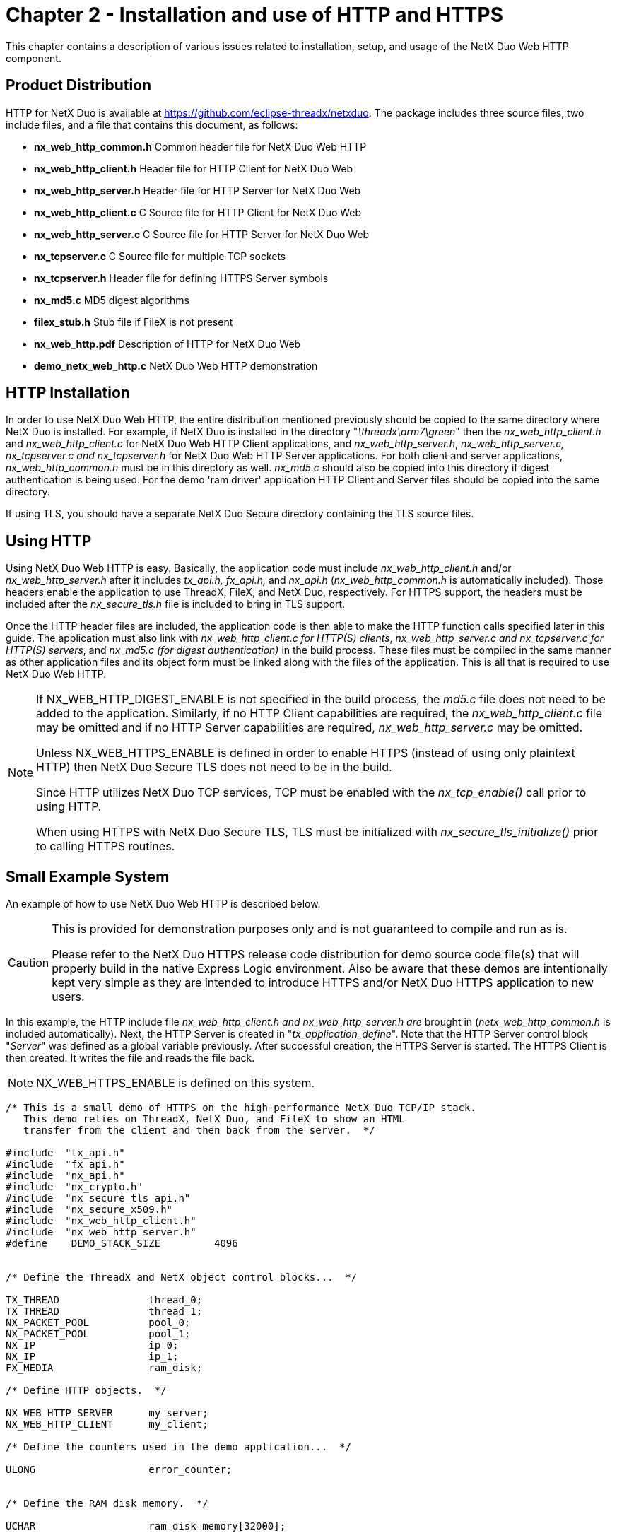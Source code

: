 ////

 Copyright (c) Microsoft
 Copyright (c) 2024-present Eclipse ThreadX contributors
 
 This program and the accompanying materials are made available 
 under the terms of the MIT license which is available at
 https://opensource.org/license/mit.
 
 SPDX-License-Identifier: MIT
 
 Contributors: 
     * Frédéric Desbiens - Initial AsciiDoc version.

////

= Chapter 2 - Installation and use of HTTP and HTTPS
:description: This chapter contains a description of various issues related to installation, setup, and usage of the NetX Duo Web HTTP component.

This chapter contains a description of various issues related to installation, setup, and usage of the NetX Duo Web HTTP component.

== Product Distribution

HTTP for NetX Duo is available at https://github.com/eclipse-threadx/netxduo. The package includes three source files, two include files, and a file that contains this document, as follows:

* *nx_web_http_common.h* Common header file for NetX Duo Web HTTP
* *nx_web_http_client.h* Header file for HTTP Client for NetX Duo Web
* *nx_web_http_server.h* Header file for HTTP Server for NetX Duo Web
* *nx_web_http_client.c* C Source file for HTTP Client for NetX Duo Web
* *nx_web_http_server.c* C Source file for HTTP Server for NetX Duo Web
* *nx_tcpserver.c* C Source file for multiple TCP sockets
* *nx_tcpserver.h* Header file for defining HTTPS Server symbols
* *nx_md5.c* MD5 digest algorithms
* *filex_stub.h* Stub file if FileX is not present
* *nx_web_http.pdf* Description of HTTP for NetX Duo Web
* *demo_netx_web_http.c* NetX Duo Web HTTP demonstration

== HTTP Installation

In order to use NetX Duo Web HTTP, the entire distribution mentioned previously should be copied to the same directory where NetX Duo is installed. For example, if NetX Duo is installed in the directory "_\threadx\arm7\green_" then the _nx_web_http_client.h_ and _nx_web_http_client.c_ for NetX Duo Web HTTP Client applications, and _nx_web_http_server.h_, _nx_web_http_server.c, nx_tcpserver.c and nx_tcpserver.h_ for NetX Duo Web HTTP Server applications. For both client and server applications, _nx_web_http_common.h_ must be in this directory as well. _nx_md5.c_ should also be copied into this directory if digest authentication is being used. For the demo 'ram driver' application HTTP Client and Server files should be copied into the same directory.

If using TLS, you should have a separate NetX Duo Secure directory containing the TLS source files.

== Using HTTP

Using NetX Duo Web HTTP is easy. Basically, the application code must include _nx_web_http_client.h_ and/or _nx_web_http_server.h_ after it includes _tx_api.h, fx_api.h,_ and _nx_api.h_ (_nx_web_http_common.h_ is automatically included). Those headers enable the application to use ThreadX, FileX, and NetX Duo, respectively. For HTTPS support, the headers must be included after the _nx_secure_tls.h_ file is included to bring in TLS support.

Once the HTTP header files are included, the application code is then able to make the HTTP function calls specified later in this guide. The application must also link with _nx_web_http_client.c for HTTP(S) clients_, _nx_web_http_server.c and nx_tcpserver.c for HTTP(S) servers_, and _nx_md5.c (for digest authentication)_ in the build process. These files must be compiled in the same manner as other application files and its object form must be linked along with the files of the application. This is all that is required to use NetX Duo Web HTTP.

[NOTE]
====
If NX_WEB_HTTP_DIGEST_ENABLE is not specified in the build process, the _md5.c_ file does not need to be added to the application. Similarly, if no HTTP Client capabilities are required, the _nx_web_http_client.c_ file may be omitted and if no HTTP Server capabilities are required, _nx_web_http_server.c_ may be omitted.

Unless NX_WEB_HTTPS_ENABLE is defined in order to enable HTTPS (instead of using only plaintext HTTP) then NetX Duo Secure TLS does not need to be in the build.

Since HTTP utilizes NetX Duo TCP services, TCP must be enabled with the _nx_tcp_enable()_ call prior to using HTTP.

When using HTTPS with NetX Duo Secure TLS, TLS must be initialized with _nx_secure_tls_initialize()_ prior to calling HTTPS routines.
====

== Small Example System

An example of how to use NetX Duo Web HTTP is described below.

[CAUTION]
====
This is provided for demonstration purposes only and is not guaranteed to compile and run as is.

Please refer to the NetX Duo HTTPS release code distribution for  demo source code file(s) that will properly build in the native Express Logic environment.  Also be aware that these demos are intentionally kept very simple as they are intended to introduce HTTPS and/or NetX Duo HTTPS application to new users.
====

In this example, the HTTP include file _nx_web_http_client.h and nx_web_http_server.h are_ brought in (_netx_web_http_common.h_ is included automatically). Next, the HTTP Server is created in "_tx_application_define_". Note that the HTTP Server control block "_Server_" was defined as a global variable previously. After successful creation, the HTTPS Server is started. The HTTPS Client is then created. It writes the file and reads the file back.

NOTE: NX_WEB_HTTPS_ENABLE is defined on this system.

[,c]
----
/* This is a small demo of HTTPS on the high-performance NetX Duo TCP/IP stack.
   This demo relies on ThreadX, NetX Duo, and FileX to show an HTML
   transfer from the client and then back from the server.  */

#include  "tx_api.h"
#include  "fx_api.h"
#include  "nx_api.h"
#include  "nx_crypto.h"
#include  "nx_secure_tls_api.h"
#include  "nx_secure_x509.h"
#include  "nx_web_http_client.h"
#include  "nx_web_http_server.h"
#define    DEMO_STACK_SIZE         4096


/* Define the ThreadX and NetX object control blocks...  */

TX_THREAD               thread_0;
TX_THREAD               thread_1;
NX_PACKET_POOL          pool_0;
NX_PACKET_POOL          pool_1;
NX_IP                   ip_0;
NX_IP                   ip_1;
FX_MEDIA                ram_disk;

/* Define HTTP objects.  */

NX_WEB_HTTP_SERVER      my_server;
NX_WEB_HTTP_CLIENT      my_client;

/* Define the counters used in the demo application...  */

ULONG                   error_counter;


/* Define the RAM disk memory.  */

UCHAR                   ram_disk_memory[32000];

/* Include cryptographic routines for TLS. */
extern const NX_SECURE_TLS_CRYPTO nx_crypto_tls_ciphers;

/* Define TLS data for HTTPS. */
CHAR crypto_metadata[8928 * NX_WEB_HTTP_SESSION_MAX];
UCHAR tls_packet_buffer[16500];

/* NX_WEB_HTTP_SERVER_SESSION_MAX defaults to 2 in nx_web_http_server.h */
UCHAR server_tls_packet_buffer[16500 * NX_WEB_HTTP_SERVER_SESSION_MAX];

/* Define certificate containers. The server certificate is used to identify the NetX
   Web HTTPS server and the trusted certificate is used by the client to verify the
   server's identity certificate.  */
NX_SECURE_X509_CERT server_certificate;
NX_SECURE_X509_CERT trusted_certificate;

/* Remote certificates need both an NX_SECURE_X509_CERT container and an associated
   buffer. The number of certificates depends on the remote host, but usually at least
   two certificates will be sent – the identity certificate for the host and the
   certificate that issued the identity certificate. */
NX_SECURE_X509_CERT remote_certificate, remote_issuer;

UCHAR remote_cert_buffer[2000];
UCHAR remote_issuer_buffer[2000];

/* Certificate information for server and client (see NetX Duo Secure TLS reference on X.509
    certificates for more information). Arrays are populated with binary versions Of
    certificates and keys and the corresponding "len" variables are assigned the lengths
    of that data. Trusted certificates do not need a private key. */
const UCHAR server_cert_der[] = { … };
const UINT  server_cert_derlen = … ;
const UCHAR server_cert_key_der[] = { … };
const UINT  server_cert_key_derlen = … ;

const UCHAR trusted_cert_der[] = { … };
const UINT  trusted_cert_derlen = … ;


/* Define function prototypes.  */

void    thread_0_entry(ULONG thread_input);
VOID    _fx_ram_driver(FX_MEDIA *media_ptr) ;
void    _nx_ram_network_driver(struct NX_IP_DRIVER_STRUCT *driver_req);
UINT    authentication_check(NX_WEB_HTTP_SERVER *server_ptr, UINT request_type,
             CHAR *resource, CHAR **name, CHAR **password, CHAR **realm);
UINT tls_setup_callback(NX_WEB_HTTP_CLIENT *client_ptr,
   NX_SECURE_TLS_SESSION *tls_session);

/* Define the application's authentication check.  This is called by
   the HTTP server whenever a new request is received.  */
UINT  authentication_check(NX_WEB_HTTP_SERVER *server_ptr, UINT request_type,
            CHAR *resource, CHAR **name, CHAR **password, CHAR **realm)
{
    /* Just use a simple name, password, and realm for all
       requests and resources.  */
    *name =     "name";
    *password = "password";
    *realm =    "NetX Web HTTP demo";

    /* Request basic authentication.  */
    return(NX_WEB_HTTP_BASIC_AUTHENTICATE);
}

/* Define the TLS setup callback for HTTPS Client. This function is invoked when the
   HTTPS client is started – all TLS per-session initialization should go in here. */
UINT tls_setup_callback(NX_WEB_HTTP_CLIENT *client_ptr,
  NX_SECURE_TLS_SESSION *tls_session)
{
    UINT status;

    /* Initialize and create TLS session. */
    nx_secure_tls_session_create(tls_session, &nx_crypto_tls_ciphers,
        crypto_metadata, sizeof(crypto_metadata));

    /* Allocate space for packet reassembly. */
    nx_secure_tls_session_packet_buffer_set(tls_session, tls_packet_buffer,
        sizeof(tls_packet_buffer));


    /* Add a CA Certificate to our trusted store for verifying incoming server
        certificates. */
    nx_secure_x509_certificate_initialize(&trusted_certificate, trusted_cert_der,
        trusted_cert_der_len, NX_NULL, 0, NULL, 0,
        NX_SECURE_X509_KEY_TYPE_NONE);
    nx_secure_tls_trusted_certificate_add(tls_session, &trusted_certificate);

    /* Need to allocate space for the certificate coming in from the remote host. */
    nx_secure_tls_remote_certificate_allocate(tls_session, &remote_certificate,
        remote_cert_buffer, sizeof(remote_cert_buffer));
    nx_secure_tls_remote_certificate_allocate(tls_session,
        &remote_issuer, remote_issuer_buffer,
        sizeof(remote_issuer_buffer));

    return(NX_SUCCESS);
 }

/* Define main entry point.  */

 int main()
 {
     /* Enter the ThreadX kernel.  */
     tx_kernel_enter();
 }

/* Define what the initial system looks like.  */
void    tx_application_define(void *first_unused_memory)
{

    CHAR    *pointer;

    /* Setup the working pointer.  */
    pointer =  (CHAR *) first_unused_memory;

    /* Create the main thread.  */
    tx_thread_create(&thread_0, "thread 0", thread_0_entry, 0,
        pointer, DEMO_STACK_SIZE,
        2, 2, TX_NO_TIME_SLICE, TX_AUTO_START);
    pointer = pointer + DEMO_STACK_SIZE;

    /* Initialize the NetX system.  */
    nx_system_initialize();

    /* Create packet pool.  */
    nx_packet_pool_create(&pool_0, "NetX Packet Pool 0",
        600, pointer, 8192);
    pointer = pointer + 8192;

    /* Create an IP instance.  */
    nx_ip_create(&ip_0, "NetX IP Instance 0", IP_ADDRESS(1, 2, 3, 4),
        0xFFFFFF00UL, &pool_0, _nx_ram_network_driver,
        pointer, 4096, 1);
    pointer =  pointer + 4096;

    /* Create another packet pool. */
    nx_packet_pool_create(&pool_1, "NetX Packet Pool 1", 600, pointer, 8192);
    pointer = pointer + 8192;

    /* Create another IP instance.  */
    nx_ip_create(&ip_1, "NetX IP Instance 1", IP_ADDRESS(1, 2, 3, 5),
        0xFFFFFF00UL, &pool_1, _nx_ram_network_driver,
        pointer, 4096, 1);
    pointer = pointer + 4096;

    /* Enable ARP and supply ARP cache memory for IP Instance 0.  */
    nx_arp_enable(&ip_0, (void *) pointer, 1024);
    pointer = pointer + 1024;

    /* Enable ARP and supply ARP cache memory for IP Instance 1.  */
    nx_arp_enable(&ip_1, (void *) pointer, 1024);
    pointer = pointer + 1024;

    /* Enable TCP processing for both IP instances.  */
    nx_tcp_enable(&ip_0);
    nx_tcp_enable(&ip_1);

    /* Open the RAM disk.  */
    fx_media_open(&ram_disk, "RAM DISK",
        _fx_ram_driver, ram_disk_memory, pointer, 4096);
    pointer += 4096;

    /* Create the NetX Web HTTP Server.  */
    nx_web_http_server_create(&my_server, "My HTTP Server", &ip_1,
        NX_WEB_HTTPS_SERVER_PORT, &ram_disk,
        pointer, 4096, &pool_1, authentication_check, NX_NULL);
    pointer = pointer + 4096;

    /* The TLS server needs an identity certificate which is imported as a binary DER-
        encoded X.509 certificate and its associated private key (e.g. DER-encoded PKCS#1
        RSA private key). */
    nx_secure_x509_certificate_initialize(&server_certificate, server_cert_der,
        server_cert_der_len, NX_NULL, 0,
        server_cert_key_der, server_cert_key_der_len,
        NX_SECURE_X509_KEY_TYPE_RSA_PKCS1_DER);

    /* Setup TLS session data for the TCP server.
        This enables TLS and HTTPS for the server.  */
    nx_web_http_server_secure_configure(&my_server, &nx_crypto_tls_ciphers,
        crypto_metadata, sizeof(crypto_metadata), server_tls_packet_buffer,
        sizeof(server_tls_packet_buffer), &server_certificate, NX_NULL, 0,
        NX_NULL, 0, NX_NULL, 0);

    /* Start the HTTP Server.  */
    nx_web_http_server_start(&my_server);
}

/* Define the test thread.  */
void    thread_0_entry(ULONG thread_input)
{
    NX_PACKET   *my_packet;
    UINT        status;

    /* Create an HTTP client instance.  */
    status = nx_web_http_client_create(&my_client, "My Client", &ip_0, &pool_0, 600);

    /* Check status.  */
    if (status)
        error_counter++;

    /* Prepare to send the simple 103-byte HTML file to the Server over HTTPS.  */
    status = nx_web_http_client_put_secure_start(&my_client, IP_ADDRESS(1,2,3,5),
        NX_WEB_HTTPS_SERVER_PORT, "/test.htm", "name", "password", 103, tls_setup_callback, 50);

    /* Check status.  */
    if (status)
        error_counter++;

    /* Allocate a packet.  */
     status = nx_web_http_client_request_packet_allocate(&pool_0, &my_packet,
        NX_TCP_PACKET, NX_WAIT_FOREVER);

    /* Check status.  */
    if (status != NX_SUCCESS)
        return;

    /* Build a simple 103-byte HTML page.  */
    nx_packet_data_append(my_packet, "<HTML>\r\n", 8,
        &pool_0, NX_WAIT_FOREVER);
    nx_packet_data_append(my_packet,
        "<HEAD><TITLE>NetX HTTP Test</TITLE></HEAD>\r\n", 44,
        &pool_0, NX_WAIT_FOREVER);
    nx_packet_data_append(my_packet, "<BODY>\r\n", 8,
        &pool_0, NX_WAIT_FOREVER);
    nx_packet_data_append(my_packet, "<H1>NetX Test Page</H1>\r\n", 25,
        &pool_0, NX_WAIT_FOREVER);
    nx_packet_data_append(my_packet, "</BODY>\r\n", 9,
        &pool_0, NX_WAIT_FOREVER);
    nx_packet_data_append(my_packet, "</HTML>\r\n", 9,
        &pool_0, NX_WAIT_FOREVER);

    /* Complete the PUT by writing the total length.  */
    status =  nx_web_http_client_put_packet(&my_client, my_packet, 50);

    /* Check status.  */
    if (status)
        error_counter++;

    /* Now GET the file back!  */
    status =  nx_web_http_client_get_secure_start(&my_client, IP_ADDRESS(1,2,3,5),
        NX_WEB_HTTPS_SERVER_PORT, "/test.htm",
        "name", "password", tls_setup_callback, 50);
 
    /* Check status.  */
    if (status)
        error_counter++;

    /* Get a packet.  */
    status =  nx_web_http_client_response_body_get(&my_client, &my_packet, 20);

    /* Check for an error.  */
    if ((status) || (my_packet -> nx_packet_length != 103))
        error_counter++;

    /* Check to see if we have a packet.  */
    if (status == NX_SUCCESS)
    {

        /* Yes, release it!  */
        nx_packet_release(my_packet);
    }

    /* Make sure TLS shuts down properly. */
    nx_web_http_client_delete(&my_client);

    /* Flush the media.  */
    fx_media_flush(&ram_disk);
}
----

== Configuration Options

There are several configuration options for building HTTP for NetX Duo. Following is a list of all options, where each is described in detail. The default values are listed but can be redefined prior to inclusion of _nx_web_http_client.h and nx_web_http_server.h_:

* *NX_DISABLE_ERROR_CHECKING* Defined, this option removes the basic HTTP error checking. It is typically used after the application has been debugged.
* *NX_WEB_HTTP_DIGEST_ENABLE* If defined, authentication using the MD5 digest is enabled on the HTTPS Server. By default it is not defined.
* *NX_WEB_HTTP_SERVER_PRIORITY* The priority of the HTTPS Server thread. By default, this value is defined as 16 to specify priority 16.
* *NX_WEB_HTTP_NO_FILEX* Defined, this option provides a stub for FileX dependencies. The HTTPS Client will function without any change if this option is defined. The HTTPS Server will need to either be modified or the user will have to create a handful of FileX services in order to function properly.
* *NX_WEB_HTTP_TYPE_OF_SERVICE* Type of service required for the HTTPS TCP requests. By default, this value is defined as NX_IP_NORMAL to indicate normal IP packet service.
* *NX_WEB_HTTP_SERVER_THREAD_TIME_SLICE* The number of timer ticks the Server thread is allowed to run before yielding to threads of the same priority. The default value is 2. Note this option is deprecated.
* *NX_WEB_HTTP_FRAGMENT_OPTION* Fragment enable for HTTP TCP requests. By default, this value is NX_DONT_FRAGMENT to disable HTTP TCP fragmenting.
* *NX_WEB_HTTP_SERVER_WINDOW_SIZE* Server socket window size. By default, this value is 2048 bytes.
* *NX_WEB_HTTP_TIME_TO_LIVE* Specifies the number of routers this packet can pass before it is discarded. The default value is set to 0x80.
* *NX_WEB_HTTP_SERVER_TIMEOUT* Specifies the number of ThreadX ticks that internal services will suspend for. The default value is set to 10 seconds (10 * _NX_IP_PERIODIC_RATE_).
* *NX_WEB_HTTP_SERVER_TIMEOUT_ACCEPT* Specifies the number of ThreadX ticks that internal services will suspend for in internal _nx_tcp_server_socket_accept()_ calls. The default value is set to (10 * _NX_IP_PERIODIC_RATE_).
* *NX_WEB_HTTP_SERVER_TIMEOUT_DISCONNECT* Specifies the number of ThreadX ticks that internal services will suspend for in internal _nx_tcp_socket_disconnect()_ calls. The default value is set to 10 seconds (10 * _NX_IP_PERIODIC_RATE_).
* *NX_WEB_HTTP_SERVER_TIMEOUT_RECEIVE* Specifies the number of ThreadX ticks that internal services will suspend for in internal _nx_tcp_socket_receive()_ calls. The default value is set to 10 seconds (10 * _NX_IP_PERIODIC_RATE_).
* *NX_WEB_HTTP_SERVER_TIMEOUT_SEND* Specifies the number of ThreadX ticks that internal services will suspend for in internal _nx_tcp_socket_send()_ calls. The default value is set to 10 seconds (10 * _NX_IP_PERIODIC_RATE_).
* *NX_WEB_HTTP_MAX_HEADER_FIELD* Specifies the maximum size of the HTTP header field. The default value is 256.
* *NX_WEB_HTTP_MULTIPART_ENABLE* If defined, enables HTTPS Server to support multipart HTTP requests.
* *NX_WEB_HTTP_SERVER_MAX_PENDING* Specifies the number of connections that can be queued for the HTTPS Server. The default value is set to twice the maximum number of server sessions.
* *NX_WEB_HTTP_MAX_RESOURCE* Specifies the number of bytes allowed in a client supplied _resource name_. The default value is set to 40.
* *NX_WEB_HTTP_MAX_NAME* Specifies the number of bytes allowed in a client supplied _username_. The default value is set to 20.
* *NX_WEB_HTTP_MAX_PASSWORD* Specifies the number of bytes allowed in a client supplied _password_. The default value is set to 20.
* *NX_WEB_HTTP_SERVER_SESSION_MAX* Specifies the number of simultaneous sessions for an HTTP or HTTPS Server. A TCP socket and a TLS session (if HTTPS is enabled) are allocated for each session. The default value is set to 2.
* *NX_WEB_HTTPS_ENABLE* If defined, this macro enables TLS and HTTPS. Leave undefined to free up resources if only plaintext HTTP is desired. By default, this macro is not defined.
* *NX_WEB_HTTPS_KEEPALIVE_DISABLE* If defined, this macro disables HTTP keep-alive feature. By default, this macro is not defined.
* *NX_WEB_HTTP_SERVER_MIN_PACKET_SIZE* Specifies the minimum size of the packets in the pool specified at server creation. The minimum size is needed to ensure the complete HTTP header can be contained in one packet. The default value is set to 600.
* *NX_WEB_HTTP_CLIENT_MIN_PACKET_SIZE* Specifies the minimum size of the packets in the pool specified at Client creation. The minimum size is needed to ensure the complete HTTP header can be contained in one packet. The default value is set to 600.
* *NX_WEB_HTTP_SERVER_RETRY_SECONDS* Set the Server socket retransmission timeout in seconds. The default value is set to 2.
* *NX_WEB_HTTP_ SERVER_RETRY_MAX* This sets the maximum number of retransmissions on Server socket. The default value is set to 10.
* *NX_WEB_HTTP_ SERVER_RETRY_SHIFT* This value is used to set the next retransmission timeout. The current timeout is multiplied by the number of retransmissions thus far, shifted by the value of the socket timeout shift. The default value is set to 1 for doubling the timeout.
* *NX_WEB_HTTP_SERVER_RETRY_TRANSMIT_QUEUE_DEPTH* This specifies the maximum number of packets that can be enqueued on the Server socket retransmission queue. If the number of packets enqueued reaches this number, no more packets can be sent until one or more enqueued packets are released. The default value is set to 20.

